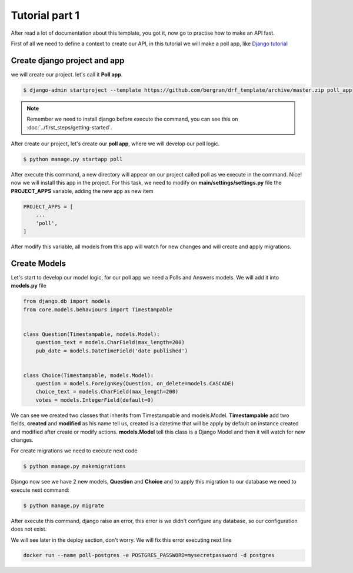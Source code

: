 Tutorial part 1
###############

After read a lot of documentation about this template, you got it, now
go to practise how to make an API fast.

First of all we need to define a context to create our API, in this tutorial
we will make a poll app, like `Django tutorial <https://docs.djangoproject.com/en/3.1/intro/tutorial01/>`_


Create django project and app
-----------------------------

we will create our project. let's call it **Poll app**.

.. code-block::

    $ django-admin startproject --template https://github.com/bergran/drf_template/archive/master.zip poll_app

.. note::

    Remember we need to install django before execute the command, you can see
    this on :doc:`../first_steps/getting-started`.


After create our project, let's create our **poll app**, where we will develop
our poll logic.

.. code-block::

    $ python manage.py startapp poll

After execute this command, a new directory will appear on our project called
poll as we execute in the command. Nice! now we will install this app in the
project. For this task, we need to modify on **main/settings/settings.py** file
the **PROJECT_APPS** variable, adding the new app as new item

.. code-block::

    PROJECT_APPS = [
        ...
        'poll',
    ]

After modify this variable, all models from this app will watch for new
changes and will create and apply migrations.


Create Models
-------------

Let's start to develop our model logic, for our poll app we need a Polls and
Answers models. We will add it into **models.py** file

.. code-block::

    from django.db import models
    from core.models.behaviours import Timestampable


    class Question(Timestampable, models.Model):
        question_text = models.CharField(max_length=200)
        pub_date = models.DateTimeField('date published')


    class Choice(Timestampable, models.Model):
        question = models.ForeignKey(Question, on_delete=models.CASCADE)
        choice_text = models.CharField(max_length=200)
        votes = models.IntegerField(default=0)


We can see we created two classes that inherits from Timestampable and
models.Model. **Timestampable** add two fields, **created** and **modified**
as his name tell us, created is a datetime that will be apply by default on
instance created and modified after create or modify actions. **models.Model**
tell this class is a Django Model and then it will watch for new changes.

For create migrations we need to execute next code

.. code-block::

    $ python manage.py makemigrations


Django now see we have 2 new models, **Question** and **Choice** and to apply
this migration to our database we need to execute next command:

.. code-block::

    $ python manage.py migrate

After execute this command, django raise an error, this error is we didn't
configure any database, so our configuration does not exist.

We will see later in the deploy section, don't worry. We will fix this error
executing next line

.. code-block::

    docker run --name poll-postgres -e POSTGRES_PASSWORD=mysecretpassword -d postgres
